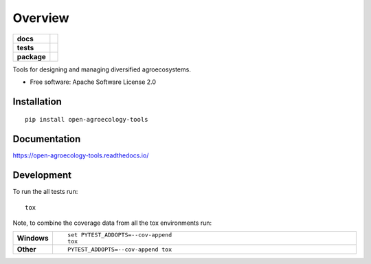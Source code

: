 ========
Overview
========

.. start-badges

.. list-table::
    :stub-columns: 1

    * - docs
      - |docs|
    * - tests
      - | |travis| |appveyor| |requires|
        | |codecov|
    * - package
      - | |version| |wheel| |supported-versions| |supported-implementations|
        | |commits-since|

.. |docs| image:: https://readthedocs.org/projects/open-agroecology-tools/badge/?style=flat
    :target: https://readthedocs.org/projects/open-agroecology-tools
    :alt: Documentation Status

.. |travis| image:: https://travis-ci.org/bcbernardo/open-agroecology-tools.svg?branch=master
    :alt: Travis-CI Build Status
    :target: https://travis-ci.org/bcbernardo/open-agroecology-tools

.. |appveyor| image:: https://ci.appveyor.com/api/projects/status/github/bcbernardo/open-agroecology-tools?branch=master&svg=true
    :alt: AppVeyor Build Status
    :target: https://ci.appveyor.com/project/bcbernardo/open-agroecology-tools

.. |requires| image:: https://requires.io/github/bcbernardo/open-agroecology-tools/requirements.svg?branch=master
    :alt: Requirements Status
    :target: https://requires.io/github/bcbernardo/open-agroecology-tools/requirements/?branch=master

.. |codecov| image:: https://codecov.io/github/bcbernardo/open-agroecology-tools/coverage.svg?branch=master
    :alt: Coverage Status
    :target: https://codecov.io/github/bcbernardo/open-agroecology-tools

.. |version| image:: https://img.shields.io/pypi/v/open-agroecology-tools.svg
    :alt: PyPI Package latest release
    :target: https://pypi.python.org/pypi/open-agroecology-tools

.. |commits-since| image:: https://img.shields.io/github/commits-since/bcbernardo/open-agroecology-tools/v0.1.0.svg
    :alt: Commits since latest release
    :target: https://github.com/bcbernardo/open-agroecology-tools/compare/v0.1.0...master

.. |wheel| image:: https://img.shields.io/pypi/wheel/open-agroecology-tools.svg
    :alt: PyPI Wheel
    :target: https://pypi.python.org/pypi/open-agroecology-tools

.. |supported-versions| image:: https://img.shields.io/pypi/pyversions/open-agroecology-tools.svg
    :alt: Supported versions
    :target: https://pypi.python.org/pypi/open-agroecology-tools

.. |supported-implementations| image:: https://img.shields.io/pypi/implementation/open-agroecology-tools.svg
    :alt: Supported implementations
    :target: https://pypi.python.org/pypi/open-agroecology-tools


.. end-badges

Tools for designing and managing diversified agroecosystems.

* Free software: Apache Software License 2.0

Installation
============

::

    pip install open-agroecology-tools

Documentation
=============

https://open-agroecology-tools.readthedocs.io/

Development
===========

To run the all tests run::

    tox

Note, to combine the coverage data from all the tox environments run:

.. list-table::
    :widths: 10 90
    :stub-columns: 1

    - - Windows
      - ::

            set PYTEST_ADDOPTS=--cov-append
            tox

    - - Other
      - ::

            PYTEST_ADDOPTS=--cov-append tox

